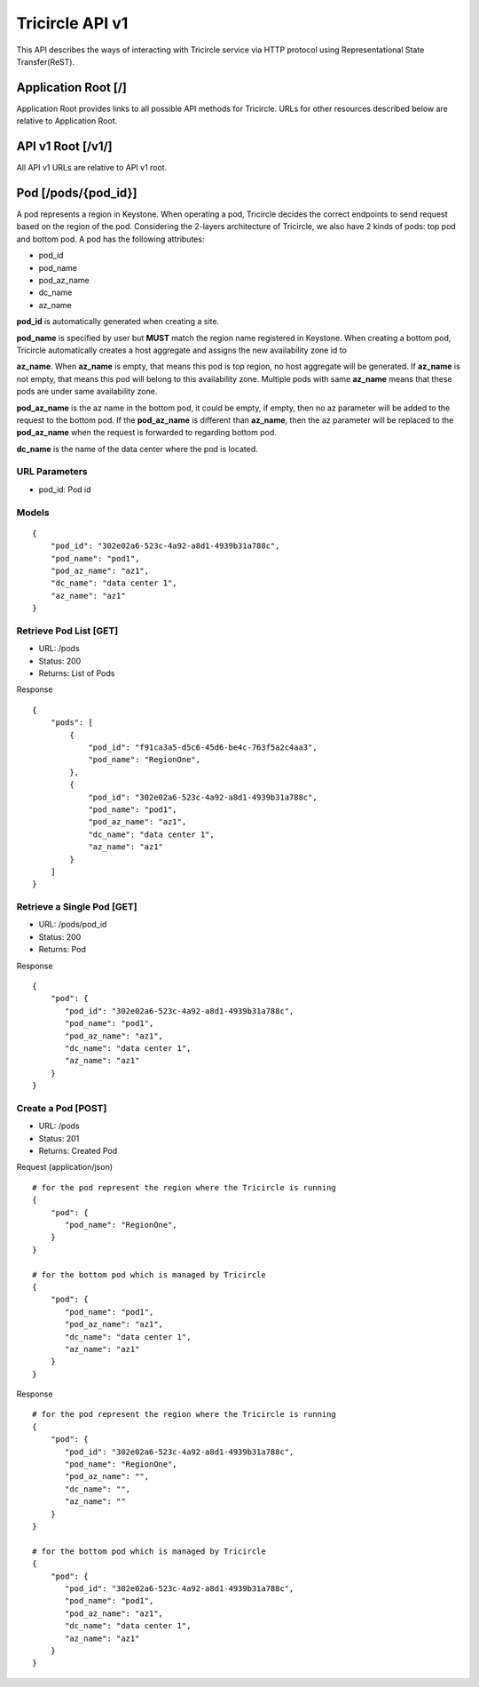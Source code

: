 ================
Tricircle API v1
================
This API describes the ways of interacting with Tricircle service via
HTTP protocol using Representational State Transfer(ReST).

Application Root [/]
====================
Application Root provides links to all possible API methods for Tricircle. URLs
for other resources described below are relative to Application Root.

API v1 Root [/v1/]
==================
All API v1 URLs are relative to API v1 root.

Pod [/pods/{pod_id}]
=======================
A pod represents a region in Keystone. When operating a pod, Tricircle
decides the correct endpoints to send request based on the region of the pod.
Considering the 2-layers architecture of Tricircle, we also have 2 kinds of
pods: top pod and bottom pod. A pod has the following attributes:

- pod_id
- pod_name
- pod_az_name
- dc_name
- az_name


**pod_id** is automatically generated when creating a site.

**pod_name** is specified by user but **MUST** match the region name
registered in Keystone. When creating a bottom pod, Tricircle automatically
creates a host aggregate and assigns the new availability zone id to

**az_name**. When **az_name** is empty, that means this pod is top region,
no host aggregate will be generated. If **az_name** is not empty, that means
this pod will belong to this availability zone. Multiple pods with same
**az_name** means that these pods are under same availability zone.

**pod_az_name** is the az name in the bottom pod, it could be empty, if empty,
then no az parameter will be added to the request to the bottom pod. If the
**pod_az_name** is different than **az_name**, then the az parameter will be
replaced to the **pod_az_name** when the request is forwarded to regarding
bottom pod.

**dc_name** is the name of the data center where the pod is located.

URL Parameters
--------------
- pod_id: Pod id

Models
------
::

    {
        "pod_id": "302e02a6-523c-4a92-a8d1-4939b31a788c",
        "pod_name": "pod1",
        "pod_az_name": "az1",
        "dc_name": "data center 1",
        "az_name": "az1"
    }

Retrieve Pod List [GET]
------------------------
- URL: /pods
- Status: 200
- Returns: List of Pods

Response
::

    {
        "pods": [
            {
                "pod_id": "f91ca3a5-d5c6-45d6-be4c-763f5a2c4aa3",
                "pod_name": "RegionOne",
            },
            {
                "pod_id": "302e02a6-523c-4a92-a8d1-4939b31a788c",
                "pod_name": "pod1",
                "pod_az_name": "az1",
                "dc_name": "data center 1",
                "az_name": "az1"
            }
        ]
    }

Retrieve a Single Pod [GET]
----------------------------
- URL: /pods/pod_id
- Status: 200
- Returns: Pod

Response
::

    {
        "pod": {
           "pod_id": "302e02a6-523c-4a92-a8d1-4939b31a788c",
           "pod_name": "pod1",
           "pod_az_name": "az1",
           "dc_name": "data center 1",
           "az_name": "az1"
        }
    }

Create a Pod [POST]
--------------------
- URL: /pods
- Status: 201
- Returns: Created Pod

Request (application/json)
::

    # for the pod represent the region where the Tricircle is running
    {
        "pod": {
           "pod_name": "RegionOne",
        }
    }

    # for the bottom pod which is managed by Tricircle
    {
        "pod": {
           "pod_name": "pod1",
           "pod_az_name": "az1",
           "dc_name": "data center 1",
           "az_name": "az1"
        }
    }

Response
::

    # for the pod represent the region where the Tricircle is running
    {
        "pod": {
           "pod_id": "302e02a6-523c-4a92-a8d1-4939b31a788c",
           "pod_name": "RegionOne",
           "pod_az_name": "",
           "dc_name": "",
           "az_name": ""
        }
    }

    # for the bottom pod which is managed by Tricircle
    {
        "pod": {
           "pod_id": "302e02a6-523c-4a92-a8d1-4939b31a788c",
           "pod_name": "pod1",
           "pod_az_name": "az1",
           "dc_name": "data center 1",
           "az_name": "az1"
        }
    }
